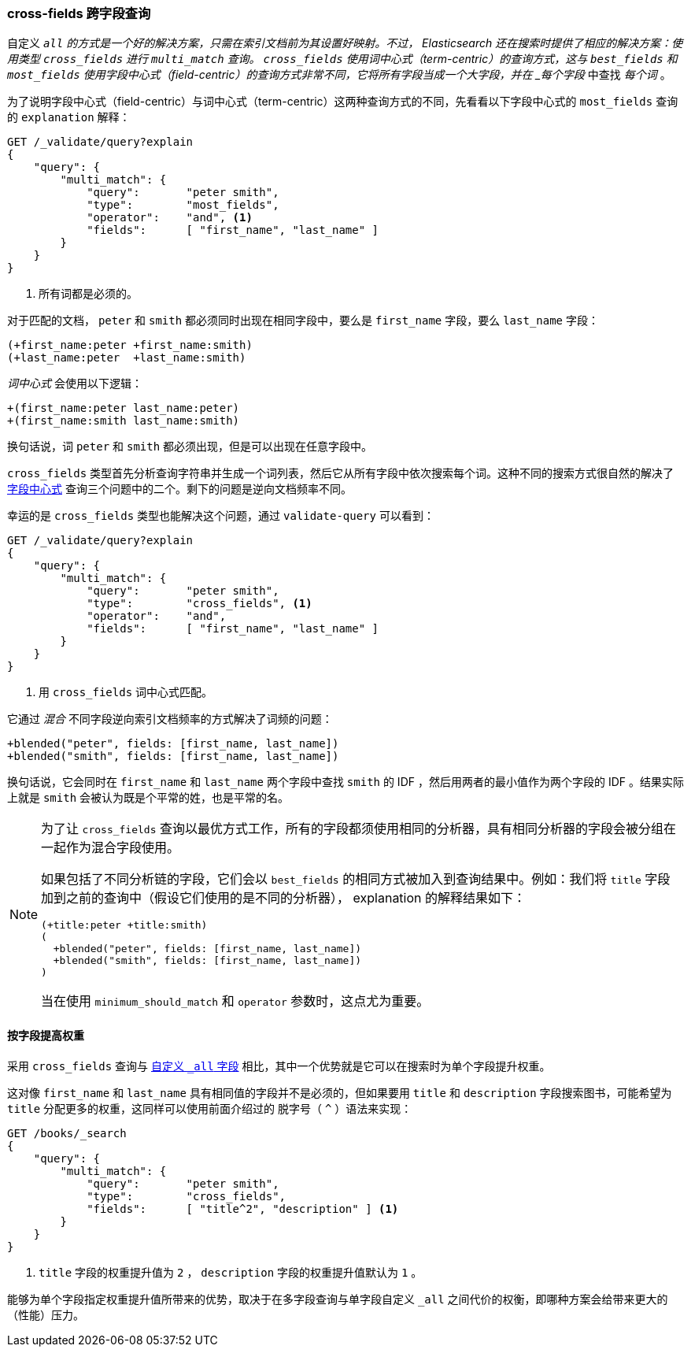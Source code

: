 [[_cross_fields_queries]]
=== cross-fields 跨字段查询

自定义 `_all` 的方式是一个好的解决方案，只需在索引文档前为其设置好映射。((("multifield search", "cross-fields queries")))((("cross-fields queries")))不过， Elasticsearch 还在搜索时提供了相应的解决方案：使用类型 `cross_fields` 进行 `multi_match` 查询。 `cross_fields` 使用词中心式（term-centric）的查询方式，这与 `best_fields` 和 `most_fields` 使用字段中心式（field-centric）的查询方式非常不同，它将所有字段当成一个大字段，并在 _每个字段_ 中查找 _每个词_ 。

为了说明字段中心式（field-centric）与词中心式（term-centric）这两种查询方式的不同，((("field-centric queries", "differences between term-centric queries and")))((("most fields queries", "explanation for field-centric approach")))先看看以下字段中心式的 `most_fields` 查询的 `explanation` 解释：

[source,js]
--------------------------------------------------
GET /_validate/query?explain
{
    "query": {
        "multi_match": {
            "query":       "peter smith",
            "type":        "most_fields",
            "operator":    "and", <1>
            "fields":      [ "first_name", "last_name" ]
        }
    }
}
--------------------------------------------------
// SENSE: 110_Multi_Field_Search/50_Cross_field.json

<1> 所有词都是必须的。

对于匹配的文档， `peter` 和 `smith` 都必须同时出现在相同字段中，要么是 `first_name` 字段，要么 `last_name` 字段：

    (+first_name:peter +first_name:smith)
    (+last_name:peter  +last_name:smith)

_词中心式_ 会使用以下逻辑：

    +(first_name:peter last_name:peter)
    +(first_name:smith last_name:smith)

换句话说，词 `peter` 和 `smith` 都必须出现，但是可以出现在任意字段中。

`cross_fields` 类型首先分析查询字符串并生成一个词列表，然后它从所有字段中依次搜索每个词。这种不同的搜索方式很自然的解决了 <<field-centric,字段中心式>> 查询三个问题中的二个。剩下的问题是逆向文档频率不同。

幸运的是 `cross_fields` 类型也能解决这个问题，通过 `validate-query` 可以看到：

[source,js]
--------------------------------------------------
GET /_validate/query?explain
{
    "query": {
        "multi_match": {
            "query":       "peter smith",
            "type":        "cross_fields", <1>
            "operator":    "and",
            "fields":      [ "first_name", "last_name" ]
        }
    }
}
--------------------------------------------------
// SENSE: 110_Multi_Field_Search/50_Cross_field.json

<1> 用 `cross_fields` 词中心式匹配。

它通过 _混合_ 不同字段逆向索引文档频率的方式解决了词频的问题：((("cross-fields queries", "blending inverse document frequencies across fields")))((("inverse document frequency", "blending across fields in cross-fields queries")))

    +blended("peter", fields: [first_name, last_name])
    +blended("smith", fields: [first_name, last_name])

换句话说，它会同时在 `first_name` 和 `last_name` 两个字段中查找 `smith` 的 IDF ，然后用两者的最小值作为两个字段的 IDF 。结果实际上就是 `smith` 会被认为既是个平常的姓，也是平常的名。

[NOTE]
==================================================
为了让 `cross_fields` 查询以最优方式工作，所有的字段都须使用相同的分析器，((("analyzers", "in cross-fields queries")))((("cross-fields queries", "analyzers in")))具有相同分析器的字段会被分组在一起作为混合字段使用。

如果包括了不同分析链的字段，它们会以 `best_fields` 的相同方式被加入到查询结果中。例如：我们将 `title` 字段加到之前的查询中（假设它们使用的是不同的分析器）， explanation 的解释结果如下：

    (+title:peter +title:smith)
    (
      +blended("peter", fields: [first_name, last_name])
      +blended("smith", fields: [first_name, last_name])
    )

当在使用 `minimum_should_match` 和 `operator` 参数时，这点尤为重要。
==================================================

==== 按字段提高权重

采用 `cross_fields` 查询与 <<custom-all,自定义 `_all` 字段>> 相比，其中一个优势就是它可以在搜索时为单个字段提升权重。((("cross-fields queries", "per-field boosting")))((("boosting", "per-field boosting in cross-fields queries")))

这对像 `first_name` 和 `last_name` 具有相同值的字段并不是必须的，但如果要用 `title` 和 `description` 字段搜索图书，可能希望为 `title` 分配更多的权重，这同样可以使用前面介绍过的 脱字号（ `^` ）语法来实现：

[source,js]
--------------------------------------------------
GET /books/_search
{
    "query": {
        "multi_match": {
            "query":       "peter smith",
            "type":        "cross_fields",
            "fields":      [ "title^2", "description" ] <1>
        }
    }
}
--------------------------------------------------

<1> `title` 字段的权重提升值为 `2` ， `description` 字段的权重提升值默认为 `1` 。

能够为单个字段指定权重提升值所带来的优势，取决于在多字段查询与单字段自定义 `_all` 之间代价的权衡，即哪种方案会给带来更大的（性能）压力。

